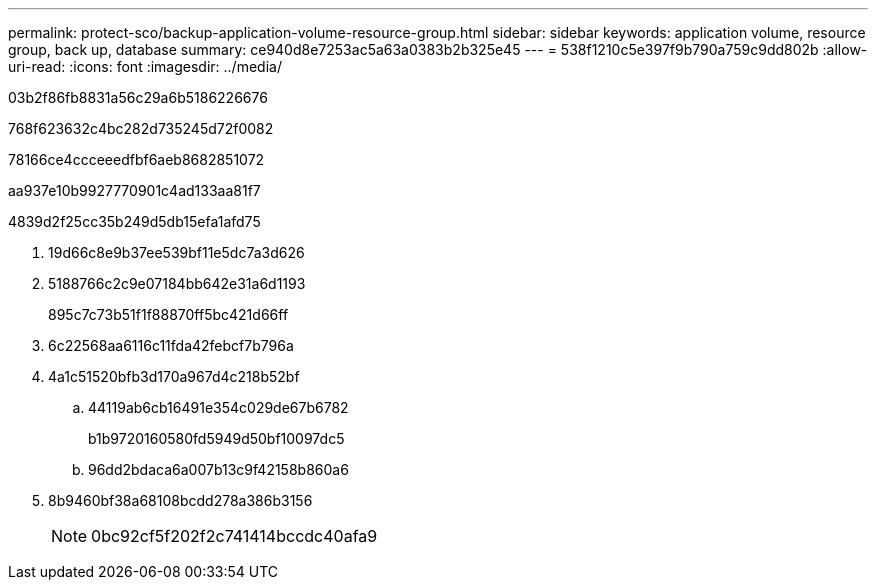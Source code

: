 ---
permalink: protect-sco/backup-application-volume-resource-group.html 
sidebar: sidebar 
keywords: application volume, resource group, back up, database 
summary: ce940d8e7253ac5a63a0383b2b325e45 
---
= 538f1210c5e397f9b790a759c9dd802b
:allow-uri-read: 
:icons: font
:imagesdir: ../media/


[role="lead"]
03b2f86fb8831a56c29a6b5186226676

768f623632c4bc282d735245d72f0082

78166ce4ccceeedfbf6aeb8682851072

aa937e10b9927770901c4ad133aa81f7

4839d2f25cc35b249d5db15efa1afd75

. 19d66c8e9b37ee539bf11e5dc7a3d626
. 5188766c2c9e07184bb642e31a6d1193
+
895c7c73b51f1f88870ff5bc421d66ff

. 6c22568aa6116c11fda42febcf7b796a
. 4a1c51520bfb3d170a967d4c218b52bf
+
.. 44119ab6cb16491e354c029de67b6782
+
b1b9720160580fd5949d50bf10097dc5

.. 96dd2bdaca6a007b13c9f42158b860a6


. 8b9460bf38a68108bcdd278a386b3156
+

NOTE: 0bc92cf5f202f2c741414bccdc40afa9


